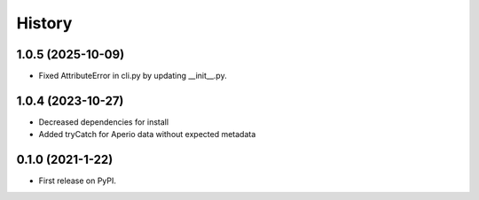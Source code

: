 =======
History
=======

1.0.5 (2025-10-09)
------------------

* Fixed AttributeError in cli.py by updating __init__.py.

1.0.4 (2023-10-27)
------------------

* Decreased dependencies for install
* Added tryCatch for Aperio data without expected metadata



0.1.0 (2021-1-22)
------------------

* First release on PyPI.
